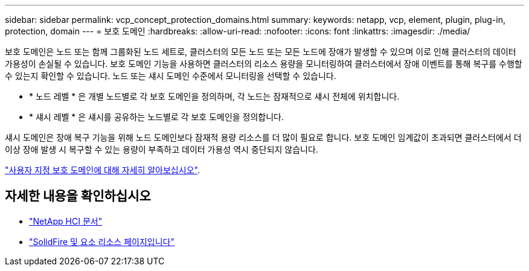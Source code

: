 ---
sidebar: sidebar 
permalink: vcp_concept_protection_domains.html 
summary:  
keywords: netapp, vcp, element, plugin, plug-in, protection, domain 
---
= 보호 도메인
:hardbreaks:
:allow-uri-read: 
:nofooter: 
:icons: font
:linkattrs: 
:imagesdir: ./media/


[role="lead"]
보호 도메인은 노드 또는 함께 그룹화된 노드 세트로, 클러스터의 모든 노드 또는 모든 노드에 장애가 발생할 수 있으며 이로 인해 클러스터의 데이터 가용성이 손실될 수 있습니다. 보호 도메인 기능을 사용하면 클러스터의 리소스 용량을 모니터링하여 클러스터에서 장애 이벤트를 통해 복구를 수행할 수 있는지 확인할 수 있습니다. 노드 또는 섀시 도메인 수준에서 모니터링을 선택할 수 있습니다.

* * 노드 레벨 * 은 개별 노드별로 각 보호 도메인을 정의하며, 각 노드는 잠재적으로 섀시 전체에 위치합니다.
* * 섀시 레벨 * 은 섀시를 공유하는 노드별로 각 보호 도메인을 정의합니다.


섀시 도메인은 장애 복구 기능을 위해 노드 도메인보다 잠재적 용량 리소스를 더 많이 필요로 합니다. 보호 도메인 임계값이 초과되면 클러스터에서 더 이상 장애 발생 시 복구할 수 있는 용량이 부족하고 데이터 가용성 역시 중단되지 않습니다.

https://docs.netapp.com/us-en/element-software/concepts/concept_solidfire_concepts_data_protection.html#custom-protection-domains["사용자 지정 보호 도메인에 대해 자세히 알아보십시오"^].



== 자세한 내용을 확인하십시오

* https://docs.netapp.com/us-en/hci/index.html["NetApp HCI 문서"^]
* https://www.netapp.com/data-storage/solidfire/documentation["SolidFire 및 요소 리소스 페이지입니다"^]

